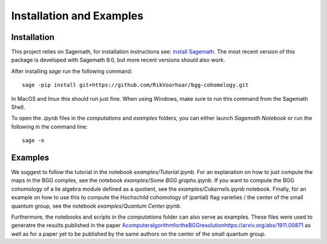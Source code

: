 Installation and Examples
=========================

Installation
------------

This project relies on Sagemath, for installation instructions
see: `install Sagemath <https://doc.sagemath.org/html/en/installation/>`_.
The most recent version of this package is developed with Sagemath 9.0, but
more recent versions should also work. 

After installing `sage` run the following command::

    sage -pip install git+https://github.com/RikVoorhaar/bgg-cohomology.git

In MacOS and linux this should run just fine. When using Windows, 
make sure to run this command from the Sagemath Shell. 

To open the `.ipynb` files in the `computations` and `examples` folders, you
can either launch `Sagemath Notebook` or run the following in the command line::

    sage -n

Examples
--------

We suggest to follow the tutorial in the notebook `examples/Tutorial.ipynb`. 
For an explanation on how to just compute the maps in the BGG complex,
see the notebook `examples/Some BGG graphs.ipynb`. 
If you want to compute the BGG cohomology of a lie algebra module defined
as a quotient, see the `examples/Cokernels.ipynb` notebook. 
Finally, for an example on how to use this to compute the Hochschild cohomology
of (partial) flag varieties / the center of the small quantum group, 
see the notebook `examples/Quantum Center.ipynb`.

Furthermore, the notebooks and scripts in the `computations` folder can
also serve as examples. These files were used to generatre the results
published in the paper `<A computer algorithm for the BGG resolution https://arxiv.org/abs/1911.00871>`_
as well as for a paper yet to be published by the same authors
on the center of the small quantum group. 
    